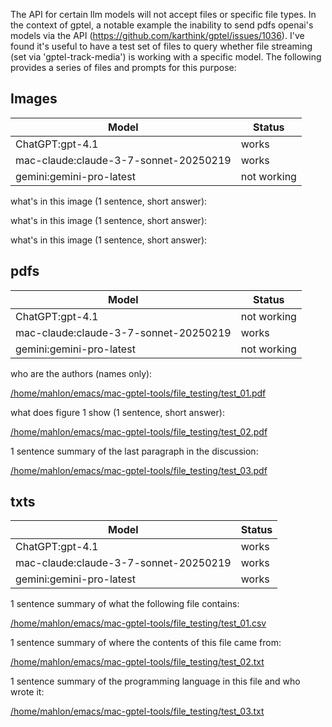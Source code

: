 The API for certain llm models will not accept files or specific file types.  In
the context of gptel, a notable example the inability to send pdfs openai's
models via the API (https://github.com/karthink/gptel/issues/1036).  I've found
it's useful to have a test set of files to query whether file streaming (set via
'gptel-track-media') is working with a specific model.  The following provides a
series of files and prompts for this purpose:

** Images
| Model                                 | Status      |
|---------------------------------------+-------------|
| ChatGPT:gpt-4.1                       | works       |
| mac-claude:claude-3-7-sonnet-20250219 | works       |
| gemini:gemini-pro-latest              | not working |

what's in this image (1 sentence, short answer):

[[/home/mahlon/emacs/mac-gptel-tools/file_testing/test_01.png]]


what's in this image (1 sentence, short answer):

[[/home/mahlon/emacs/mac-gptel-tools/file_testing/test_02.png]]

what's in this image (1 sentence, short answer):

[[/home/mahlon/emacs/mac-gptel-tools/file_testing/test_03.png]]

** pdfs
| Model                                 | Status      |
|---------------------------------------+-------------|
| ChatGPT:gpt-4.1                       | not working |
| mac-claude:claude-3-7-sonnet-20250219 | works       |
| gemini:gemini-pro-latest              | not working |

who are the authors (names only):

[[/home/mahlon/emacs/mac-gptel-tools/file_testing/test_01.pdf]]


what does figure 1 show (1 sentence, short answer):

[[/home/mahlon/emacs/mac-gptel-tools/file_testing/test_02.pdf]]


1 sentence summary of the last paragraph in the discussion:

[[/home/mahlon/emacs/mac-gptel-tools/file_testing/test_03.pdf]]

** txts
| Model                                 | Status |
|---------------------------------------+--------|
| ChatGPT:gpt-4.1                       | works  |
| mac-claude:claude-3-7-sonnet-20250219 | works  |
| gemini:gemini-pro-latest              | works  |

1 sentence summary of what the following file contains:

[[/home/mahlon/emacs/mac-gptel-tools/file_testing/test_01.csv]]

1 sentence summary of where the contents of this file came from:

[[/home/mahlon/emacs/mac-gptel-tools/file_testing/test_02.txt]]


1 sentence summary of the programming language in this file and who wrote it:

[[/home/mahlon/emacs/mac-gptel-tools/file_testing/test_03.txt]]

